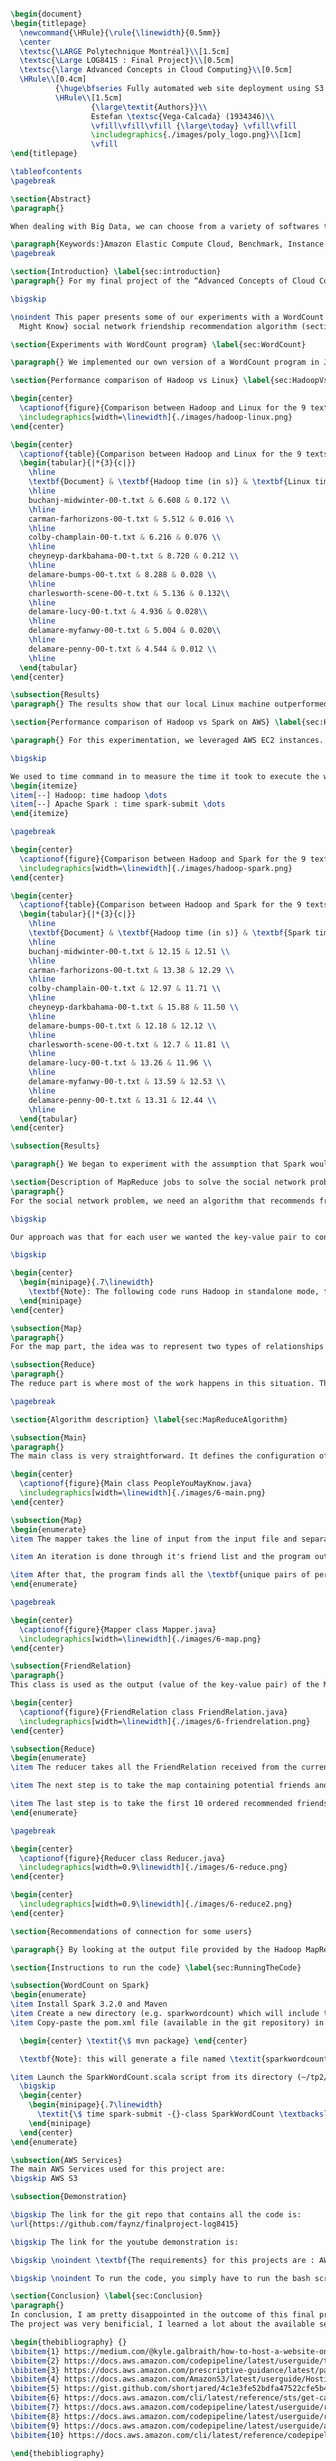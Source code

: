 #+LATEX_CLASS: article
#+LATEX_CLASS_OPTIONS: [11pt]
#+LATEX_HEADER: \usepackage{fullpage}
#+LATEX_HEADER: \usepackage{amssymb}
#+LATEX_HEADER: \usepackage[english]{babel}
#+LATEX_HEADER: \usepackage{graphicx,multirow}
#+LATEX_HEADER: \usepackage{caption}
#+LATEX_HEADER: \usepackage{hyperref}
#+LATEX_HEADER: \usepackage{amsmath}
#+LATEX_HEADER: \usepackage{enumitem}
#+LATEX_HEADER: \usepackage{subfig}
#+LATEX_HEADER: \usepackage{placeins}

#+LATEX_HEADER: \captionsetup{font=bf,belowskip=8pt}

#+OPTIONS: toc:nil
#+BEGIN_SRC latex

\begin{document}
\begin{titlepage}
  \newcommand{\HRule}{\rule{\linewidth}{0.5mm}}
  \center
  \textsc{\LARGE Polytechnique Montréal}\\[1.5cm]
  \textsc{\Large LOG8415 : Final Project}\\[0.5cm]
  \textsc{\large Advanced Concepts in Cloud Computing}\\[0.5cm]
  \HRule\\[0.4cm]
          {\huge\bfseries Fully automated web site deployment using S3 static pages}\\[0.4cm]
          \HRule\\[1.5cm]
                  {\large\textit{Authors}}\\
                  Estefan \textsc{Vega-Calcada} (1934346)\\
                  \vfill\vfill\vfill {\large\today} \vfill\vfill
                  \includegraphics{./images/poly_logo.png}\\[1cm]
                  \vfill
\end{titlepage}

\tableofcontents
\pagebreak

\section{Abstract}
\paragraph{}

When dealing with Big Data, we can choose from a variety of softwares to manage the data sets. A modern, scalable and cost-effective solution is to use software such as Apache Hadoop or Apache Spark to efficiently split the workload across a network of computers (\textit{"nodes"}) and therefore lower the execution time of large tasks. In this paper, we will explore both softwares and compare their differences and evaluate their performances by conducting a few experiments.

\paragraph{Keywords:}Amazon Elastic Compute Cloud, Benchmark, Instance Performance, Cloud Application, MapReduce, Hadoop, Spark, Big Data, AWS
\pagebreak

\section{Introduction} \label{sec:introduction}
\paragraph{} For my final project of the “Advanced Concepts of Cloud Computing” class, I chose to automate the deployment of a simple HTML web page using the various services offered on AWS. In this report, I will explain how I successfully used an S3 bucket and a pipeline to do so. The following is divided into X sections: the issue

\bigskip

\noindent This paper presents some of our experiments with a WordCount program (section ~\ref{sec:WordCount}), the results of our performance comparison between Hadoop and Linux (section ~\ref{sec:HadoopVsLinux}), the results of our performance comparison between Hadoop and Spark (section ~\ref{sec:HadoopVsSpark}) and our solution to the MapReduce program that implements the \textit{People You
  Might Know} social network friendship recommendation algorithm (section ~\ref{sec:MapReduceDescription} and section ~\ref{sec:MapReduceAlgorithm}). All the code presented in this report can be found on our GitHub repository. The link is provided in the Annex (section ~\ref{sec:Annex}).

\section{Experiments with WordCount program} \label{sec:WordCount}

\paragraph{} We implemented our own version of a WordCount program in Java. In the two following sections (section ~\ref{sec:HadoopVsLinux} and ~\ref{sec:HadoopVsSpark}), we present the performances of our program using Linux, Hadoop and Spark. The code we used for our Apache Spark program is inspired from Cloudera's solution \cite{4} and the one we used for our Apache Hadoop program is inspired by the examples from Hadoop's official documentation \cite{5}.

\section{Performance comparison of Hadoop vs Linux} \label{sec:HadoopVsLinux}

\begin{center}
  \captionof{figure}{Comparison between Hadoop and Linux for the 9 texts}
  \includegraphics[width=\linewidth]{./images/hadoop-linux.png}
\end{center}

\begin{center}
  \captionof{table}{Comparison between Hadoop and Linux for the 9 texts} \label{tab:regression_analysis_summary}
  \begin{tabular}{|*{3}{c|}}
    \hline
    \textbf{Document} & \textbf{Hadoop time (in s)} & \textbf{Linux time (in s)} \\
    \hline
    buchanj-midwinter-00-t.txt & 6.608 & 0.172 \\
    \hline
    carman-farhorizons-00-t.txt & 5.512 & 0.016 \\
    \hline
    colby-champlain-00-t.txt & 6.216 & 0.076 \\
    \hline
    cheyneyp-darkbahama-00-t.txt & 8.720 & 0.212 \\
    \hline
    delamare-bumps-00-t.txt & 8.288 & 0.028 \\
    \hline
    charlesworth-scene-00-t.txt & 5.136 & 0.132\\
    \hline
    delamare-lucy-00-t.txt & 4.936 & 0.028\\
    \hline
    delamare-myfanwy-00-t.txt & 5.004 & 0.020\\
    \hline
    delamare-penny-00-t.txt & 4.544 & 0.012 \\
    \hline
  \end{tabular}
\end{center}

\subsection{Results}
\paragraph{} The results show that our local Linux machine outperformed Hadoop by alot. This can be explained by the fact Hadoop is meant to process very large data sets. In this scenario, we are dealing with pretty small data sets, that is why our local Linux easily outperformed Hadoop. We would expect Hadoop to perform much better than our local Linux machine if we were dealing with larger data sets, such as the \textit{People You May Know} algorithm ~\ref{sec:MapReduceDescription}.

\section{Performance comparison of Hadoop vs Spark on AWS} \label{sec:HadoopVsSpark}

\paragraph{} For this experimentation, we leveraged AWS EC2 instances. As for the instance type, we used t3.xlarge which enables 4 vCPUs and 16 GiB of Memory. Below is the report for performance of Hadoop vs Spark. Basically, Spark outperforms Hadoop as we can see in the graph. To properly evaluate both Hadoop and Spark, we ran the WordCount three times on each machine and took the average time for both. In the following table (Table 2: Comparison between Hadoop and Spark for the 9 texts), we only show the average and not the individual results of each execution to avoid overloading this report. We also presented the data in a plot for a more visual comparison.

\bigskip

We used to time command in to measure the time it took to execute the wordcount program on each system:
\begin{itemize}
\item[--] Hadoop: time hadoop \dots
\item[--] Apache Spark : time spark-submit \dots
\end{itemize}

\pagebreak

\begin{center}
  \captionof{figure}{Comparison between Hadoop and Spark for the 9 texts}
  \includegraphics[width=\linewidth]{./images/hadoop-spark.png}
\end{center}

\begin{center}
  \captionof{table}{Comparison between Hadoop and Spark for the 9 texts} \label{tab:regression_analysis_summary}
  \begin{tabular}{|*{3}{c|}}
    \hline
    \textbf{Document} & \textbf{Hadoop time (in s)} & \textbf{Spark time (in s)} \\
    \hline
    buchanj-midwinter-00-t.txt & 12.15 & 12.51 \\
    \hline
    carman-farhorizons-00-t.txt & 13.38 & 12.29 \\
    \hline
    colby-champlain-00-t.txt & 12.97 & 11.71 \\
    \hline
    cheyneyp-darkbahama-00-t.txt & 15.88 & 11.50 \\
    \hline
    delamare-bumps-00-t.txt & 12.18 & 12.12 \\
    \hline
    charlesworth-scene-00-t.txt & 12.7 & 11.81 \\
    \hline
    delamare-lucy-00-t.txt & 13.26 & 11.96 \\
    \hline
    delamare-myfanwy-00-t.txt & 13.59 & 12.53 \\
    \hline
    delamare-penny-00-t.txt & 13.31 & 12.44 \\
    \hline
  \end{tabular}
\end{center}

\subsection{Results}

\paragraph{} We began to experiment with the assumption that Spark would outperform Hadoop due to the fact Apache Spark processes the data in-memory instead of disk after performing a MapReduce. The previous table did not show us what we expected. In fact, we believed Spark would be at least two times faster than Hadoop. When dealing with Big Data, Spark's performance could spike up to three times faster according to Goran Jevtic \cite{1} and according to IBM, Apache Spark can be up to 100 times faster when dealing with smaller workloads \cite{2}. These results could therefore be explained by the fact we aren't dealing with Big Data. Also, the times we obtained might include Spark's warmup phase and therefore is not representative of the actual processing time differences between Hadoop and Spark.

\section{Description of MapReduce jobs to solve the social network problem} \label{sec:MapReduceDescription}
\paragraph{}
For the social network problem, we need an algorithm that recommends friends for each user. More particularly, It needs to find the top 10 of new friends recommendation based on the number of mutual friends. Based on the information given, we can conclude that a MapReduce approach to this problem is very much possible since there is a high amount of data involved (big data) and since this problem is very much parallelizable with the right approach.

\bigskip

Our approach was that for each user we wanted the key-value pair to contain the user as the key and a recommended friend as the value. To achieve this, here is how we separated the map and the reduce part.

\bigskip

\begin{center}
  \begin{minipage}{.7\linewidth}
    \textbf{Note}: The following code runs Hadoop in standalone mode, therefore we only use a single node to execute the program. Performances may vary depending on the user's computer. The average execution time was around one minute.
  \end{minipage}
\end{center}

\subsection{Map}
\paragraph{}
For the map part, the idea was to represent two types of relationships between the users which are a relationship of friendship (already friends) and a relationship of potential friend recommendation. Here we use potential because at this stage we can't know if the two users are already friends or not. This verification will be done during the reduce part. For this problem, the friends of the current user are represented by a friendship relationship since they are already friends. As for the potential friends, they are simply represented by the pairs of permutations between the friends of the current user. As an example, if user 0 has friends {1,2,3}, the potential friends are (1,2) (2,1) (1,3) (3,1) (2,3) (3,2). Since each map process uses as an input one user and it's friend, which are represented by a line of input text file, it's easy to scale up by using, for example, one worker per line of text.

\subsection{Reduce}
\paragraph{}
The reduce part is where most of the work happens in this situation. The idea here is to separate, for the current user, the users that are already friends with him and the users that are recommended as new friends. For the users that are already friends with the user, they are going to be ignored. As for the users that are recommended as new friends, they will be stocked along with the number of mutual friends between them and the current user. The number of mutual friends is given by incrementing everytime there is an occurrence of the recommended user (1 per mutual friend). Finally, the 10 top users with the most mutual friends with the current user will be displayed.

\pagebreak

\section{Algorithm description} \label{sec:MapReduceAlgorithm}

\subsection{Main}
\paragraph{}
The main class is very straightforward. It defines the configuration of the Hadoop Job that will be run. This includes the Mapper class, the Reducer class, the input, the output and more.

\begin{center}
  \captionof{figure}{Main class PeopleYouMayKnow.java}
  \includegraphics[width=\linewidth]{./images/6-main.png}
\end{center}

\subsection{Map}
\begin{enumerate}
\item The mapper takes the line of input from the input file and separates the current user (key) and it's friends (value).

\item An iteration is done through it's friend list and the program output the current user and his friend with an \textit{already friend} relationship. The output is a key-value pair with the current user as key and a FriendRelation (see below) as the value.

\item After that, the program finds all the \textbf{unique pairs of permutations} between the friends of the current user and output a potential recommended friend for each permutation. The output is then a friend of the current user as a key and a FriendRelation as the value.
\end{enumerate}

\pagebreak

\begin{center}
  \captionof{figure}{Mapper class Mapper.java}
  \includegraphics[width=\linewidth]{./images/6-map.png}
\end{center}

\subsection{FriendRelation}
\paragraph{}
This class is used as the output (value of the key-value pair) of the Mapper. It defines a user with it's relationship with the current user (defined in the key of the key-value pair). For example the key-value pair {1, (2, -1)} could be interpreted as \textit{user 1 is already friend with user 2}.

\begin{center}
  \captionof{figure}{FriendRelation class FriendRelation.java}
  \includegraphics[width=\linewidth]{./images/6-friendrelation.png}
\end{center}

\subsection{Reduce}
\begin{enumerate}
\item The reducer takes all the FriendRelation received from the current user (defined in the key) and iterates over all of them. As mentionned before, if the relationship value in the FriendRelation is -1 then the users are already friends. In that case we put the user in a separate array (currentFriends ArrayList). If it's not -1 then they are potential friends if the other user isn't in the friends array. We then either add the new potential friend in the map (friendsRecommendation HashMap) with a value of 1 or we increment the value by 1. As previously mentionned, this value represents the number of mutual friends between the current user and the other user.

\item The next step is to take the map containing potential friends and to sort it in descending order of the number of mutual friends (value of the map). A TreeSet with a custom comparator was used for that purpose. The custom comparator first compares the value of 2 elements and then, if the values are equal, it compares the user id and prioritizes the smaller one.

\item The last step is to take the first 10 ordered recommended friends by ignoring those who are already friends with the current user. Each recommendation is added to the result that will be outputed.
\end{enumerate}

\pagebreak

\begin{center}
  \captionof{figure}{Reducer class Reducer.java}
  \includegraphics[width=0.9\linewidth]{./images/6-reduce.png}
\end{center}

\begin{center}
  \includegraphics[width=0.9\linewidth]{./images/6-reduce2.png}
\end{center}

\section{Recommendations of connection for some users}

\paragraph{} By looking at the output file provided by the Hadoop MapReduce job, here are the results we found for the requested users:

\section{Instructions to run the code} \label{sec:RunningTheCode}

\subsection{WordCount on Spark}
\begin{enumerate}
\item Install Spark 3.2.0 and Maven
\item Create a new directory (e.g. sparkwordcount) which will include the SparkWordCount.scala program
\item Copy-paste the pom.xml file (available in the git repository) in the \textit{sparkwordcount} directory and generate the application jar by running the following command in that same directory:

  \begin{center} \textit{\$ mvn package} \end{center}

  \textbf{Note}: this will generate a file named \textit{sparkwordcount-0.0.1-SNAPSHOT.jar} in a new directory named \textit{target} (e.g. ./sparkwordcount/target)

\item Launch the SparkWordCount.scala script from its directory (~/tp2/wordcount) by typing the following command:
  \bigskip
  \begin{center}
    \begin{minipage}{.7\linewidth}
      \textit{\$ time spark-submit -{}-class SparkWordCount \textbackslash \\ YOUR\_LINK/target/sparkwordcount-0.0.1-SNAPSHOT.jar \textbackslash \\  YOUR\_LINK/YOUR\_FILE.txt}
    \end{minipage}
  \end{center}
\end{enumerate}

\subsection{AWS Services}
The main AWS Services used for this project are:
\bigskip AWS S3

\subsection{Demonstration}

\bigskip The link for the git repo that contains all the code is:
\url{https://github.com/faynz/finalproject-log8415}

\bigskip The link for the youtube demonstration is:

\bigskip \noindent \textbf{The requirements} for this projects are : AWS CLI

\bigskip \noindent To run the code, you simply have to run the bash script named: "launch.sh"

\section{Conclusion} \label{sec:Conclusion}
\paragraph{}
In conclusion, I am pretty disappointed in the outcome of this final project. I wish I had more time to complete the full project and get to learn how to automate website deployment on EC2 instances as well. I will probably look into it for myself.
The project was very benificial, I learned a lot about the available services offered by AWS and the platform itself. It was quite interesting to see how quickly and efficient it is. It allows for very quick updates.

\begin{thebibliography} {}
\bibitem{1} https://medium.com/@kyle.galbraith/how-to-host-a-website-on-s3-without-getting-lost-in-the-sea-e2b82aa6cd83
\bibitem{2} https://docs.aws.amazon.com/codepipeline/latest/userguide/tutorials-s3deploy.html
\bibitem{3} https://docs.aws.amazon.com/prescriptive-guidance/latest/patterns/automate-static-website-deployment-to-amazon-s3.html
\bibitem{4} https://docs.aws.amazon.com/AmazonS3/latest/userguide/HostingWebsiteOnS3Setup.html
\bibitem{5} https://gist.github.com/shortjared/4c1e3fe52bdfa47522cfe5b41e5d6f22
\bibitem{6} https://docs.aws.amazon.com/cli/latest/reference/sts/get-caller-identity.html
\bibitem{7} https://docs.aws.amazon.com/codepipeline/latest/userguide/reference-pipeline-structure.html
\bibitem{8} https://docs.aws.amazon.com/codepipeline/latest/userguide/reference-pipeline-structure.html#reference-action-artifacts
\bibitem{9} https://docs.aws.amazon.com/codepipeline/latest/userguide/appendix-github-oauth.html#action-reference-GitHub
\bibitem{10} https://docs.aws.amazon.com/cli/latest/reference/codepipeline/create-pipeline.html

\end{thebibliography}

\section{Annex} \label{sec:Annex}
Link to the git repository: \\  \url{https://github.com/faynz/finalproject-log8415}
\end{document}
#+END_SRC
#+end_export
